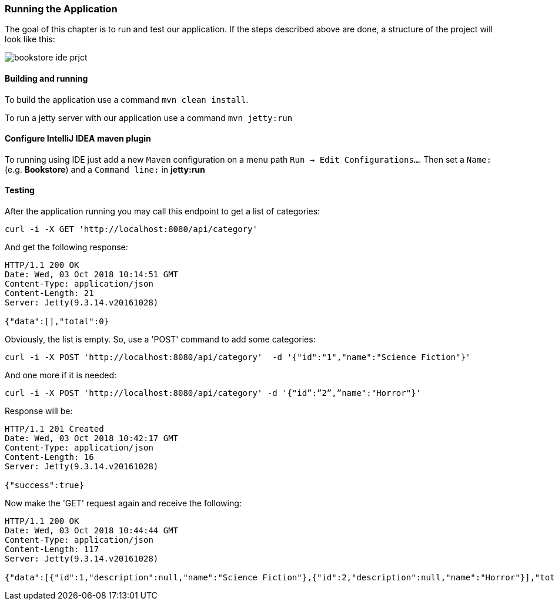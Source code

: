 === Running the Application

The goal of this chapter is to run and test our application.
If the steps described above are done, a structure of the project will look like this:

image::../images/bookstore_ide_prjct.png[align="center"]

==== Building and running

To build the application use a command `mvn clean install`.

To run a jetty server with our application use a command `mvn jetty:run`

==== Configure IntelliJ IDEA maven plugin

To running using IDE just add a new `Maven` configuration on a menu path `Run -> Edit Configurations...`.
Then set a `Name:` (e.g. *Bookstore*) and a `Command line:` in *jetty:run*

==== Testing

After the application running you may call this endpoint to get a list of categories:

```
curl -i -X GET 'http://localhost:8080/api/category'
```

And get the following response:

[source, JSON]
----
HTTP/1.1 200 OK
Date: Wed, 03 Oct 2018 10:14:51 GMT
Content-Type: application/json
Content-Length: 21
Server: Jetty(9.3.14.v20161028)

{"data":[],"total":0}
----

Obviously, the list is empty. So, use a 'POST' command to add some categories:

```
curl -i -X POST 'http://localhost:8080/api/category'  -d '{"id":"1","name":"Science Fiction"}'
```
And one more if it is needed:

```
curl -i -X POST 'http://localhost:8080/api/category' -d '{"id”:”2”,”name":"Horror"}'
```

Response will be:

[source, JSON]
----
HTTP/1.1 201 Created
Date: Wed, 03 Oct 2018 10:42:17 GMT
Content-Type: application/json
Content-Length: 16
Server: Jetty(9.3.14.v20161028)

{"success":true}
----

Now make the 'GET' request again and receive the following:

[source, JSON]
----
HTTP/1.1 200 OK
Date: Wed, 03 Oct 2018 10:44:44 GMT
Content-Type: application/json
Content-Length: 117
Server: Jetty(9.3.14.v20161028)

{"data":[{"id":1,"description":null,"name":"Science Fiction"},{"id":2,"description":null,"name":"Horror"}],"total":2}
----